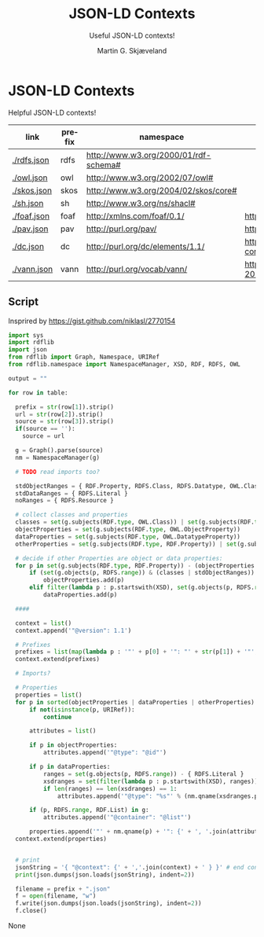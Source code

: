* JSON-LD Contexts

Helpful JSON-LD contexts!

#+NAME: vocabularies
| link        | prefix | namespace                                   | source                                                                                 |
|-------------+--------+---------------------------------------------+----------------------------------------------------------------------------------------|
| [[./rdfs.json]] | rdfs   | http://www.w3.org/2000/01/rdf-schema#       |                                                                                        |
| [[./owl.json]]  | owl    | http://www.w3.org/2002/07/owl#              |                                                                                        |
| [[./skos.json]] | skos   | http://www.w3.org/2004/02/skos/core#        |                                                                                        |
| [[./sh.json]]   | sh     | http://www.w3.org/ns/shacl#                 |                                                                                        |
| [[./foaf.json]] | foaf   | http://xmlns.com/foaf/0.1/                  | http://xmlns.com/foaf/0.1/index.rdf                                                    |
| [[./pav.json]]  | pav    | http://purl.org/pav/                        | http://pav-ontology.github.io/pav/pav.rdf                                              |
| [[./dc.json]]   | dc     | http://purl.org/dc/elements/1.1/            | https://www.dublincore.org/specifications/dublin-core/dcmi-terms/dublin_core_terms.ttl |
| [[./vann.json]] | vann   | http://purl.org/vocab/vann/                 | https://vocab.org/vann/vann-vocab-20100607.rdf                                         |
#+TBLFM: $1='(concat "[[./" $2 ".json]]")


** Script

Insprired by https://gist.github.com/niklasl/2770154

#+BEGIN_SRC python :var table=vocabularies :exports both :results value html
import sys
import rdflib
import json
from rdflib import Graph, Namespace, URIRef
from rdflib.namespace import NamespaceManager, XSD, RDF, RDFS, OWL

output = ""

for row in table:

  prefix = str(row[1]).strip()
  url = str(row[2]).strip()
  source = str(row[3]).strip()
  if(source == ''):
    source = url

  g = Graph().parse(source)
  nm = NamespaceManager(g)
  
  # TODO read imports too?
  
  stdObjectRanges = { RDF.Property, RDFS.Class, RDFS.Datatype, OWL.Class, OWL.Thing, OWL.Ontology }
  stdDataRanges = { RDFS.Literal }
  noRanges = { RDFS.Resource }
  
  # collect classes and properties
  classes = set(g.subjects(RDF.type, OWL.Class)) | set(g.subjects(RDF.type, RDFS.Class))
  objectProperties = set(g.subjects(RDF.type, OWL.ObjectProperty))
  dataProperties = set(g.subjects(RDF.type, OWL.DatatypeProperty))
  otherProperties = set(g.subjects(RDF.type, RDF.Property)) | set(g.subjects(RDF.type, OWL.AnnotationProperty))
  
  # decide if other Properties are object or data properties:
  for p in set(g.subjects(RDF.type, RDF.Property)) - (objectProperties | dataProperties):
      if (set(g.objects(p, RDFS.range)) & (classes | stdObjectRanges)) - (stdDataRanges | noRanges):
          objectProperties.add(p)
      elif filter(lambda p : p.startswith(XSD), set(g.objects(p, RDFS.range))) or set(g.objects(p, RDFS.range)) & stdDataRanges:
          dataProperties.add(p)
  
  ####
  
  context = list()
  context.append('"@version": 1.1')
  
  # Prefixes
  prefixes = list(map(lambda p : '"' + p[0] + '": "' + str(p[1]) + '"', sorted(NamespaceManager(g).namespaces())))
  context.extend(prefixes)
  
  # Imports?
  
  # Properties
  properties = list()
  for p in sorted(objectProperties | dataProperties | otherProperties):
      if not(isinstance(p, URIRef)):
          continue

      attributes = list()
  
      if p in objectProperties:
          attributes.append('"@type": "@id"')
  
      if p in dataProperties:
          ranges = set(g.objects(p, RDFS.range)) - { RDFS.Literal }
          xsdranges = set(filter(lambda p : p.startswith(XSD), ranges))
          if len(ranges) == len(xsdranges) == 1:
              attributes.append('"@type": "%s"' % (nm.qname(xsdranges.pop())))
  
      if (p, RDFS.range, RDF.List) in g:
          attributes.append('"@container": "@list"')
  
      properties.append('"' + nm.qname(p) + '": {' + ', '.join(attributes) + '}')
  context.extend(properties)
  
  
  # print
  jsonString = '{ "@context": {' + ','.join(context) + ' } }' # end context and file
  print(json.dumps(json.loads(jsonString), indent=2))

  filename = prefix + ".json"
  f = open(filename, "w")
  f.write(json.dumps(json.loads(jsonString), indent=2))
  f.close()
#+END_SRC

#+RESULTS:
#+BEGIN_EXPORT html
None
#+END_EXPORT


* _org-mode                                                        :noexport:

#+OPTIONS: ':nil *:t -:t ::t <:t H:3 \n:nil ^:t arch:headline
#+OPTIONS: author:t broken-links:nil c:nil creator:nil
#+OPTIONS: d:(not "LOGBOOK") date:t e:t email:nil f:t inline:t num:t
#+OPTIONS: p:nil pri:nil prop:nil stat:t tags:t tasks:t tex:t
#+OPTIONS: timestamp:t title:t toc:t todo:t |:t
#+TITLE: JSON-LD Contexts
#+AUTHOR: Martin G. Skjæveland
#+EMAIL: m.g.skjaeveland@gmail.com
#+LANGUAGE: en
#+SELECT_TAGS: export
#+EXCLUDE_TAGS: noexport
#+OPTIONS: html-link-use-abs-url:nil html-postamble:auto
#+OPTIONS: html-preamble:t html-scripts:t html-style:t
#+OPTIONS: html5-fancy:nil tex:t
#+HTML_DOCTYPE: xhtml-strict
#+HTML_CONTAINER: div
#+DESCRIPTION:
#+KEYWORDS:
#+HTML_LINK_HOME:
#+HTML_LINK_UP:
#+HTML_MATHJAX:
#+HTML_HEAD:
#+HTML_HEAD_EXTRA:
#+SUBTITLE: Useful JSON-LD contexts!
#+INFOJS_OPT:
#+CREATOR: <a href="https://www.gnu.org/software/emacs/">Emacs</a> 25.2.2 (<a href="https://orgmode.org">Org</a> mode 9.1.14)
#+LATEX_HEADER:
#+EXPORT_FILE_NAME: index.html

